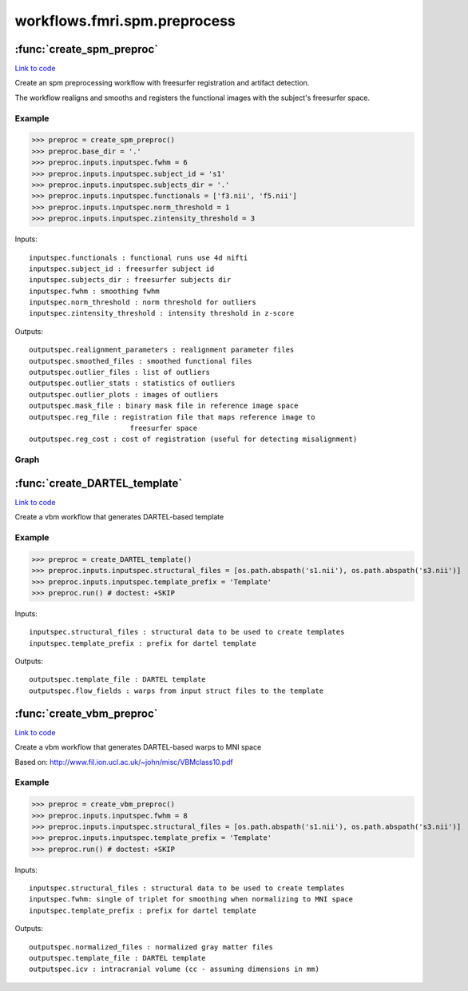 .. AUTO-GENERATED FILE -- DO NOT EDIT!

workflows.fmri.spm.preprocess
=============================


.. module:: nipype.workflows.fmri.spm.preprocess


.. _nipype.workflows.fmri.spm.preprocess.create_spm_preproc:

:func:`create_spm_preproc`
--------------------------

`Link to code <http://github.com/nipy/nipype/tree/99796c15f2e157774a3f54f878fdd06ad981a80b/nipype/workflows/fmri/spm/preprocess.py#L15>`_



Create an spm preprocessing workflow with freesurfer registration and
artifact detection.

The workflow realigns and smooths and registers the functional images with
the subject's freesurfer space.

Example
~~~~~~~

>>> preproc = create_spm_preproc()
>>> preproc.base_dir = '.'
>>> preproc.inputs.inputspec.fwhm = 6
>>> preproc.inputs.inputspec.subject_id = 's1'
>>> preproc.inputs.inputspec.subjects_dir = '.'
>>> preproc.inputs.inputspec.functionals = ['f3.nii', 'f5.nii']
>>> preproc.inputs.inputspec.norm_threshold = 1
>>> preproc.inputs.inputspec.zintensity_threshold = 3

Inputs::

     inputspec.functionals : functional runs use 4d nifti
     inputspec.subject_id : freesurfer subject id
     inputspec.subjects_dir : freesurfer subjects dir
     inputspec.fwhm : smoothing fwhm
     inputspec.norm_threshold : norm threshold for outliers
     inputspec.zintensity_threshold : intensity threshold in z-score

Outputs::

     outputspec.realignment_parameters : realignment parameter files
     outputspec.smoothed_files : smoothed functional files
     outputspec.outlier_files : list of outliers
     outputspec.outlier_stats : statistics of outliers
     outputspec.outlier_plots : images of outliers
     outputspec.mask_file : binary mask file in reference image space
     outputspec.reg_file : registration file that maps reference image to
                             freesurfer space
     outputspec.reg_cost : cost of registration (useful for detecting misalignment)


Graph
~~~~~

.. graphviz::

	digraph preproc{

	  label="preproc";

	  preproc_inputspec[label="inputspec (utility)"];

	  preproc_realign[label="realign (spm)"];

	  preproc_artdetect[label="artdetect (rapidart)"];

	  preproc_smooth[label="smooth (spm)"];

	  preproc_outputspec[label="outputspec (utility)"];

	  preproc_inputspec -> preproc_realign;

	  preproc_inputspec -> preproc_artdetect;

	  preproc_inputspec -> preproc_artdetect;

	  preproc_inputspec -> preproc_smooth;

	  preproc_realign -> preproc_outputspec;

	  preproc_realign -> preproc_artdetect;

	  preproc_realign -> preproc_artdetect;

	  preproc_realign -> preproc_smooth;

	  subgraph cluster_preproc_getmask {

	      label="getmask";

	    preproc_getmask_inputspec[label="inputspec (utility)"];

	    preproc_getmask_fssource[label="fssource (io)"];

	    preproc_getmask_register[label="register (freesurfer)"];

	    preproc_getmask_threshold[label="threshold (freesurfer)"];

	    preproc_getmask_transform[label="transform (freesurfer)"];

	    preproc_getmask_threshold2[label="threshold2 (freesurfer)"];

	    preproc_getmask_outputspec[label="outputspec (utility)"];

	    preproc_getmask_inputspec -> preproc_getmask_fssource;

	    preproc_getmask_inputspec -> preproc_getmask_fssource;

	    preproc_getmask_inputspec -> preproc_getmask_transform;

	    preproc_getmask_inputspec -> preproc_getmask_transform;

	    preproc_getmask_inputspec -> preproc_getmask_register;

	    preproc_getmask_inputspec -> preproc_getmask_register;

	    preproc_getmask_inputspec -> preproc_getmask_register;

	    preproc_getmask_inputspec -> preproc_getmask_register;

	    preproc_getmask_fssource -> preproc_getmask_threshold;

	    preproc_getmask_register -> preproc_getmask_transform;

	    preproc_getmask_register -> preproc_getmask_outputspec;

	    preproc_getmask_register -> preproc_getmask_outputspec;

	    preproc_getmask_threshold -> preproc_getmask_transform;

	    preproc_getmask_transform -> preproc_getmask_threshold2;

	    preproc_getmask_threshold2 -> preproc_getmask_outputspec;

	  }

	  preproc_artdetect -> preproc_outputspec;

	  preproc_artdetect -> preproc_outputspec;

	  preproc_artdetect -> preproc_outputspec;

	  preproc_smooth -> preproc_outputspec;

	  preproc_getmask_outputspec -> preproc_outputspec;

	  preproc_getmask_outputspec -> preproc_outputspec;

	  preproc_getmask_outputspec -> preproc_outputspec;

	  preproc_getmask_outputspec -> preproc_artdetect;

	  preproc_realign -> preproc_getmask_inputspec;

	  preproc_inputspec -> preproc_getmask_inputspec;

	  preproc_inputspec -> preproc_getmask_inputspec;

	}


.. _nipype.workflows.fmri.spm.preprocess.create_DARTEL_template:

:func:`create_DARTEL_template`
------------------------------

`Link to code <http://github.com/nipy/nipype/tree/99796c15f2e157774a3f54f878fdd06ad981a80b/nipype/workflows/fmri/spm/preprocess.py#L224>`_



Create a vbm workflow that generates DARTEL-based template


Example
~~~~~~~

>>> preproc = create_DARTEL_template()
>>> preproc.inputs.inputspec.structural_files = [os.path.abspath('s1.nii'), os.path.abspath('s3.nii')]
>>> preproc.inputs.inputspec.template_prefix = 'Template'
>>> preproc.run() # doctest: +SKIP

Inputs::

     inputspec.structural_files : structural data to be used to create templates
     inputspec.template_prefix : prefix for dartel template

Outputs::

     outputspec.template_file : DARTEL template
     outputspec.flow_fields : warps from input struct files to the template


.. _nipype.workflows.fmri.spm.preprocess.create_vbm_preproc:

:func:`create_vbm_preproc`
--------------------------

`Link to code <http://github.com/nipy/nipype/tree/99796c15f2e157774a3f54f878fdd06ad981a80b/nipype/workflows/fmri/spm/preprocess.py#L131>`_



Create a vbm workflow that generates DARTEL-based warps to MNI space

Based on: http://www.fil.ion.ucl.ac.uk/~john/misc/VBMclass10.pdf

Example
~~~~~~~

>>> preproc = create_vbm_preproc()
>>> preproc.inputs.inputspec.fwhm = 8
>>> preproc.inputs.inputspec.structural_files = [os.path.abspath('s1.nii'), os.path.abspath('s3.nii')]
>>> preproc.inputs.inputspec.template_prefix = 'Template'
>>> preproc.run() # doctest: +SKIP

Inputs::

     inputspec.structural_files : structural data to be used to create templates
     inputspec.fwhm: single of triplet for smoothing when normalizing to MNI space
     inputspec.template_prefix : prefix for dartel template

Outputs::

     outputspec.normalized_files : normalized gray matter files
     outputspec.template_file : DARTEL template
     outputspec.icv : intracranial volume (cc - assuming dimensions in mm)

